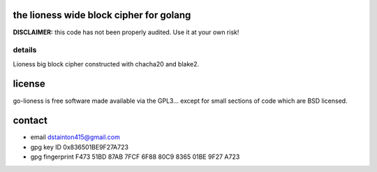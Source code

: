 
========================================
the lioness wide block cipher for golang
========================================

.. image:: https://travis-ci.org/applied-mixnetworks/go-lioness.png?branch=master
    :target: https://www.travis-ci.org/applied-mixnetworks/go-lioness
    :alt: travis for go-lioness

.. image:: https://coveralls.io/repos/github/applied-mixnetworks/go-lioness/badge.svg?branch=master
  :target: https://coveralls.io/github/applied-mixnetworks/go-lioness
  :alt: coveralls for go-lioness

.. image:: https://godoc.org/github.com/applied-mixnetworks/go-lioness?status.svg
  :target: https://godoc.org/github.com/applied-mixnetworks/go-lioness
  :alt: golang api docs for go-lioness


**DISCLAIMER:** this code has not been properly audited. Use it at your own risk!


details
-------

Lioness big block cipher constructed with chacha20 and blake2.


=======
license
=======

go-lioness is free software made available via the GPL3... except for small sections of code which are BSD licensed.


=======
contact
=======

* email dstainton415@gmail.com
* gpg key ID 0x836501BE9F27A723
* gpg fingerprint F473 51BD 87AB 7FCF 6F88  80C9 8365 01BE 9F27 A723
